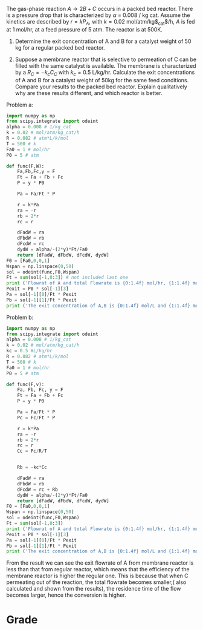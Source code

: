 #+ASSIGNMENT: membrane-pressure
#+POINTS: 4
#+CATEGORY: homework
#+RUBRIC: (("technical" . 0.7) ("presentation" . 0.3))
#+DUEDATE: <2015-10-01 Thu 23:59>

The gas-phase reaction $A \rightarrow 2B + C$ occurs in a packed bed reactor. There is a
pressure drop that is characterized by $\alpha$ = 0.008 / kg cat.
Assume the kinetics are described by $r = k P_A$, with
$k = 0.02$ mol/atm/kg$_{cat}$/h, $A$ is fed at 1 mol/hr, at a feed pressure of 5 atm. The reactor is at 500K.

1. Determine the exit concentration of A and B for a catalyst weight of 50 kg for a regular packed bed reactor.

2. Suppose a membrane reactor that is selective to permeation of C can be filled with the same catalyst is available. The membrane is characterized by a $R_C = -k_c C_C$ with $k_c = 0.5$ L/kg/hr.  Calculate the exit concentrations of A and B for a catalyst weight of 50kg for the same feed conditions.  Compare your results to the packed bed reactor. Explain qualitatively why are these results different, and which reactor is better.

Problem a:
#+BEGIN_SRC python
import numpy as np
from scipy.integrate import odeint
alpha = 0.008 # 1/kg_cat
k = 0.02 # mol/atm/kg_cat/h
R = 0.082 # atm*L/k/mol
T = 500 # k
Fa0 = 1 # mol/hr
P0 = 5 # atm

def func(F,W):
    Fa,Fb,Fc,y = F
    Ft = Fa + Fb + Fc
    P = y * P0
    
    Pa = Fa/Ft * P
    
    r = k*Pa
    ra = -r
    rb = 2*r
    rc = r
    
    dFadW = ra
    dFbdW = rb
    dFcdW = rc
    dydW = alpha/-(2*y)*Ft/Fa0 
    return [dFadW, dFbdW, dFcdW, dydW]
F0 = [Fa0,0,0,1]
Wspan = np.linspace(0,50)
sol = odeint(func,F0,Wspan)
Ft = sum(sol[-1,0:3]) # not included last one
print ('Flowrat of A and total Flowrate is {0:1.4f} mol/hr, {1:1.4f} mol/hr'.format( sol[-1][0],Ft))
Pexit = P0 * sol[-1][3]
Pa = sol[-1][0]/Ft * Pexit
Pb = sol[-1][1]/Ft * Pexit
print ('The exit concentration of A,B is {0:1.4f} mol/L and {1:1.4f} mol/L'.format(Pa/R/T,Pb/R/T))

#+END_SRC

#+RESULTS:
: Flowrat of A and total Flowrate is 0.1661 mol/hr, 2.6677 mol/hr
: The exit concentration of A,B is 0.0023 mol/L and 0.0234 mol/L

Problem b:
#+BEGIN_SRC python
import numpy as np
from scipy.integrate import odeint
alpha = 0.008 # 1/kg_cat
k = 0.02 # mol/atm/kg_cat/h
kc = 0.5 #L/kg/hr
R = 0.082 # atm*L/k/mol
T = 500 # k
Fa0 = 1 # mol/hr
P0 = 5 # atm

def func(F,v):
    Fa, Fb, Fc, y = F
    Ft = Fa + Fb + Fc
    P = y * P0
    
    Pa = Fa/Ft * P
    Pc = Fc/Ft * P
    
    r = k*Pa
    ra = -r
    rb = 2*r
    rc = r
    Cc = Pc/R/T
    
    
    Rb = -kc*Cc
    
    dFadW = ra
    dFbdW = rb
    dFcdW = rc + Rb 
    dydW = alpha/-(2*y)*Ft/Fa0 
    return [dFadW, dFbdW, dFcdW, dydW]
F0 = [Fa0,0,0,1]
Wspan = np.linspace(0,50)
sol = odeint(func,F0,Wspan)
Ft = sum(sol[-1,0:3])
print ('Flowrat of A and total Flowrate is {0:1.4f} mol/hr, {1:1.4f} mol/hr'.format( sol[-1][0],Ft))
Pexit = P0 * sol[-1][3]
Pa = sol[-1][0]/Ft * Pexit
Pb = sol[-1][1]/Ft * Pexit
print ('The exit concentration of A,B is {0:1.4f} mol/L and {1:1.4f} mol/L'.format(Pa/R/T,Pb/R/T))
#+END_SRC

#+RESULTS:
: Flowrat of A and total Flowrate is 0.1375 mol/hr, 2.2744 mol/hr
: The exit concentration of A,B is 0.0031 mol/L and 0.0392 mol/L

From the result we can see the exit flowrate of A from membrane reactor is less than that from regular reactor, which means that the efficiency of the membrane reactor is higher the regular one. This is because that when C permeating out of the reaction, the total flowrate becomes smaller,( also calculated and shown from the results), the residence time of the flow becomes larger, hence the conversion is higher.
#+TURNED-IN: Wed Sep 30 13:45:20 2015

* Grade
#+technical: A+
#+presentation: A
#+GRADE: 0.935
#+GRADED-BY: Irem Sen
